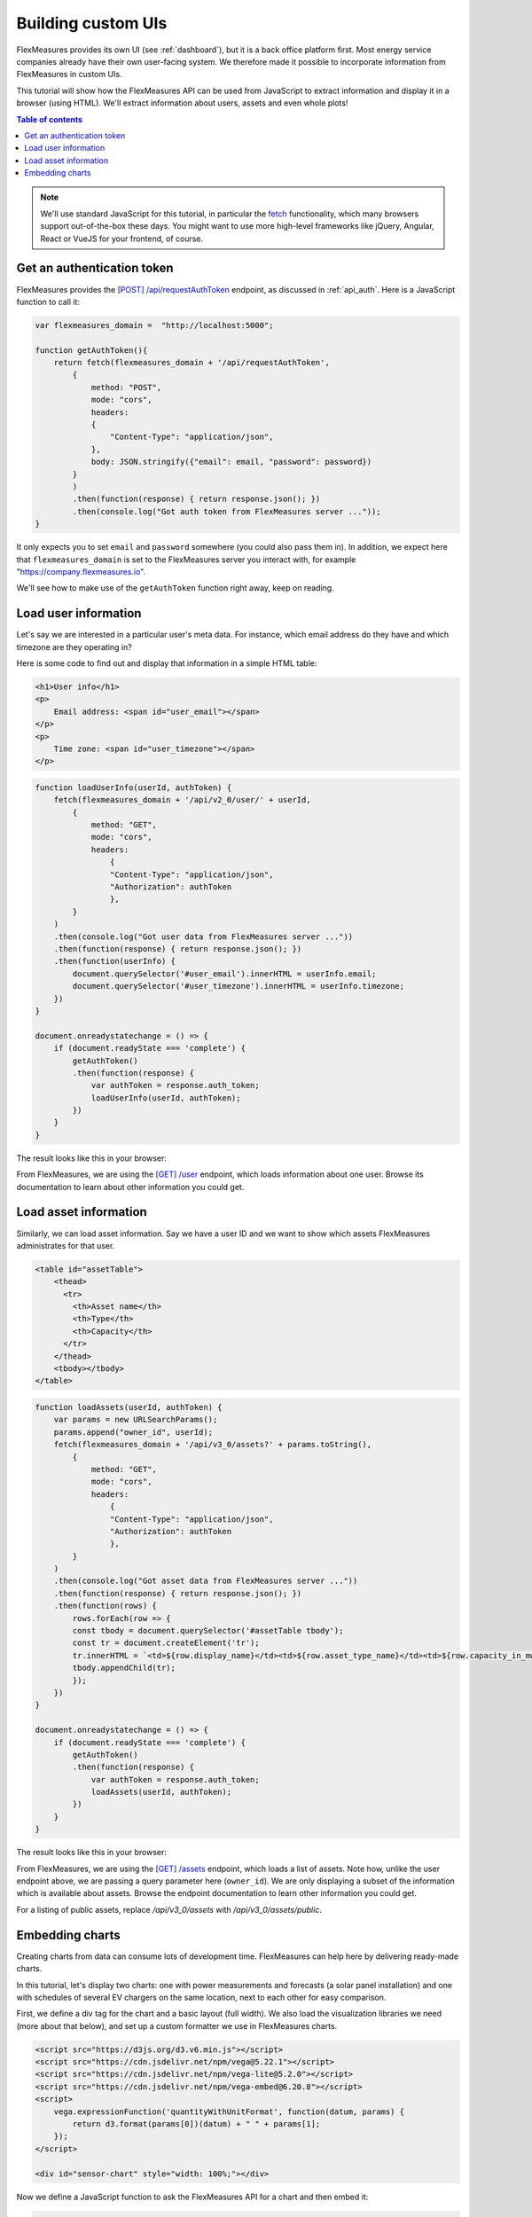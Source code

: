 .. _tut_building_uis:

Building custom UIs
========================

FlexMeasures provides its own UI (see :ref:`dashboard`), but it is a back office platform first.
Most energy service companies already have their own user-facing system.
We therefore made it possible to incorporate information from FlexMeasures in custom UIs.

This tutorial will show how the FlexMeasures API can be used from JavaScript to extract information and display it in a browser (using HTML). We'll extract information about users, assets and even whole plots!

.. contents:: Table of contents
    :local:
    :depth: 1


.. note:: We'll use standard JavaScript for this tutorial, in particular the `fetch <https://developer.mozilla.org/en-US/docs/Web/API/Fetch_API/Using_Fetch>`_ functionality, which many browsers support out-of-the-box these days. You might want to use more high-level frameworks like jQuery, Angular, React or VueJS for your frontend, of course.


Get an authentication token
-----------------------

FlexMeasures provides the `[POST] /api/requestAuthToken <../api/v2_0.html#post--api-v2_0-requestAuthToken>`_ endpoint, as discussed in :ref:`api_auth`.
Here is a JavaScript function to call it:

.. code-block:: JavaScript

    var flexmeasures_domain =  "http://localhost:5000";    
    
    function getAuthToken(){
        return fetch(flexmeasures_domain + '/api/requestAuthToken',
            {
                method: "POST",
                mode: "cors", 
                headers:
                {
                    "Content-Type": "application/json",
                },
                body: JSON.stringify({"email": email, "password": password})  
            }
            )
            .then(function(response) { return response.json(); })
            .then(console.log("Got auth token from FlexMeasures server ..."));
    }

It only expects you to set ``email`` and ``password`` somewhere (you could also pass them in). In addition, we expect here that ``flexmeasures_domain`` is set to the FlexMeasures server you interact with, for example "https://company.flexmeasures.io". 

We'll see how to make use of the ``getAuthToken`` function right away, keep on reading.




Load user information
-----------------------

Let's say we are interested in a particular user's meta data. For instance, which email address do they have and which timezone are they operating in? 

Here is some code to find out and display that information in a simple HTML table:


.. code-block:: html

    <h1>User info</h1>
    <p>
        Email address: <span id="user_email"></span>
    </p>
    <p>
        Time zone: <span id="user_timezone"></span>
    </p>

.. code-block:: JavaScript

    function loadUserInfo(userId, authToken) {
        fetch(flexmeasures_domain + '/api/v2_0/user/' + userId,
            {
                method: "GET",
                mode: "cors",
                headers:
                    {
                    "Content-Type": "application/json",
                    "Authorization": authToken
                    },
            }
        )
        .then(console.log("Got user data from FlexMeasures server ..."))
        .then(function(response) { return response.json(); })
        .then(function(userInfo) {
            document.querySelector('#user_email').innerHTML = userInfo.email;
            document.querySelector('#user_timezone').innerHTML = userInfo.timezone;
        })            
    }

    document.onreadystatechange = () => {
        if (document.readyState === 'complete') {
            getAuthToken()
            .then(function(response) {
                var authToken = response.auth_token;
                loadUserInfo(userId, authToken);
            })
        }
    }
           
The result looks like this in your browser:

.. image:: https://github.com/FlexMeasures/screenshots/raw/main/tut/user_info.png
    :align: center
..    :scale: 40%


From FlexMeasures, we are using the `[GET] /user <../api/v3_0.html#get--api-v3_0-user-(id)>`_ endpoint, which loads information about one user.
Browse its documentation to learn about other information you could get.


Load asset information
-----------------------

Similarly, we can load asset information. Say we have a user ID and we want to show which assets FlexMeasures administrates for that user.


.. code-block:: html

    <table id="assetTable">
        <thead>
          <tr>
            <th>Asset name</th>
            <th>Type</th>
            <th>Capacity</th>
          </tr>
        </thead>
        <tbody></tbody>
    </table>


.. code-block:: JavaScript
    
    function loadAssets(userId, authToken) {
        var params = new URLSearchParams();
        params.append("owner_id", userId);
        fetch(flexmeasures_domain + '/api/v3_0/assets?' + params.toString(),
            {
                method: "GET",
                mode: "cors",
                headers:
                    {
                    "Content-Type": "application/json",
                    "Authorization": authToken
                    },
            }
        )
        .then(console.log("Got asset data from FlexMeasures server ..."))
        .then(function(response) { return response.json(); })
        .then(function(rows) {
            rows.forEach(row => {
            const tbody = document.querySelector('#assetTable tbody');
            const tr = document.createElement('tr');
            tr.innerHTML = `<td>${row.display_name}</td><td>${row.asset_type_name}</td><td>${row.capacity_in_mw} MW</td>`;
            tbody.appendChild(tr);
            });
        })            
    }

    document.onreadystatechange = () => {
        if (document.readyState === 'complete') {
            getAuthToken()
            .then(function(response) {
                var authToken = response.auth_token;
                loadAssets(userId, authToken);
            })
        }
    }

           
The result looks like this in your browser:

.. image:: https://github.com/FlexMeasures/screenshots/raw/main/tut/asset_info.png
    :align: center
..    :scale: 40%


 
From FlexMeasures, we are using the `[GET] /assets <../api/v3_0.html#get--api-v3_0-assets>`_ endpoint, which loads a list of assets.
Note how, unlike the user endpoint above, we are passing a query parameter here (``owner_id``).
We are only displaying a subset of the information which is available about assets.
Browse the endpoint documentation to learn other information you could get.

For a listing of public assets, replace `/api/v3_0/assets` with `/api/v3_0/assets/public`.


Embedding charts
------------------------

Creating charts from data can consume lots of development time. FlexMeasures can help here by delivering ready-made charts.

In this tutorial, let's display two charts: one with power measurements and forecasts (a solar panel installation) and one with schedules of several EV chargers on the same location, next to each other for easy comparison.

First, we define a div tag for the chart and a basic layout (full width). We also load the visualization libraries we need (more about that below), and set up a custom formatter we use in FlexMeasures charts.

.. code-block:: html

    <script src="https://d3js.org/d3.v6.min.js"></script>
    <script src="https://cdn.jsdelivr.net/npm/vega@5.22.1"></script>
    <script src="https://cdn.jsdelivr.net/npm/vega-lite@5.2.0"></script>
    <script src="https://cdn.jsdelivr.net/npm/vega-embed@6.20.8"></script>
    <script>
        vega.expressionFunction('quantityWithUnitFormat', function(datum, params) {
            return d3.format(params[0])(datum) + " " + params[1];
        });
    </script>

    <div id="sensor-chart" style="width: 100%;"></div>

Now we define a JavaScript function to ask the FlexMeasures API for a chart and then embed it:

.. code-block:: JavaScript

    function embedChart(params, authToken, sensorId, divId){
        fetch(
            flexmeasures_domain + '/api/dev/sensor/' + sensorId + '/chart?include_data=true&' + params.toString(),
            {
                method: "GET",
                mode: "cors",
                headers:
                    {
                    "Content-Type": "application/json",
                    "Authorization": authToken
                    }
            }
        )
        .then(function(response) {return response.json();})
        .then(function(data) {vegaEmbed(divId, data)})
    }

This function allows us to request a chart (actually, a JSON specification of a chart that can be interpreted by vega-lite), and then embed it within a ``div`` tag of our choice.

Here are some common parameter choices:

.. code-block:: JavaScript

    var params = new URLSearchParams();
    params.append("width", 400); // an integer number of pixels; without it, the chart will be scaled to the full width of the container (note that we set the div width to 100%)
    params.append("height", 400); // an integer number of pixels; without it, a FlexMeasures default is used
    params.append("event_starts_after", '2022-10-01T00:00+01'); // only fetch events from midnight October 1st
    params.append("event_ends_before", '2022-10-08T00:00+01'); // only fetch events until midnight October 8th
    params.append("beliefs_before", '2022-10-03T00:00+01'); // only fetch beliefs prior to October 3rd (time travel)


As FlexMeasures uses `the Vega-Lite Grammar of Interactive Graphics <https://vega.github.io/vega-lite/>`_ internally, we also need to import this library to render the chart (see the ``script`` tags above). It's crucial to note that FlexMeasures is not transferring images across HTTP here, just information needed to render them.

.. note:: It's best to match the visualization library versions you use in your frontend to those used by FlexMeasures. These are set by the FLEXMEASURES_JS_VERSIONS config (see :ref:`configuration`) with defaults kept in ``flexmeasures/utils/config_defaults``.

Now let's call this function when the HTML page is opened, to embed our chart:

.. code-block:: JavaScript

    document.onreadystatechange = () => {
        if (document.readyState === 'complete') {
            getAuthToken()
            .then(function(response) {
                var authToken = response.auth_token;

                var params = new URLSearchParams();
                params.append("event_starts_after", '2022-01-01T00:00+01');
                embedChart(params, authToken, 3, '#sensor-chart');
            })
        }
    }

The parameters we pass in describe what we want to see: all data for sensor 3 since 2022.
If you followed our toy tutorial on a fresh FlexMeasures installation, sensor 3 contains market prices (authenticate with the toy-user to gain access).

           
The result looks like this in your browser (but then just the chart):

.. image:: https://github.com/FlexMeasures/screenshots/raw/main/tut/toy-schedule/sensor-data-prices.png
    :align: center
..    :scale: 40%


From FlexMeasures, we are using the `GET /api/dev/sensor/(id)/chart/ <../api/dev.html#get--api-dev-sensor-(id)-chart->`_ endpoint.
Browse the endpoint documentation to learn more about it.

.. note:: Endpoints in the developer API are still under development and are subject to change in new releases.
